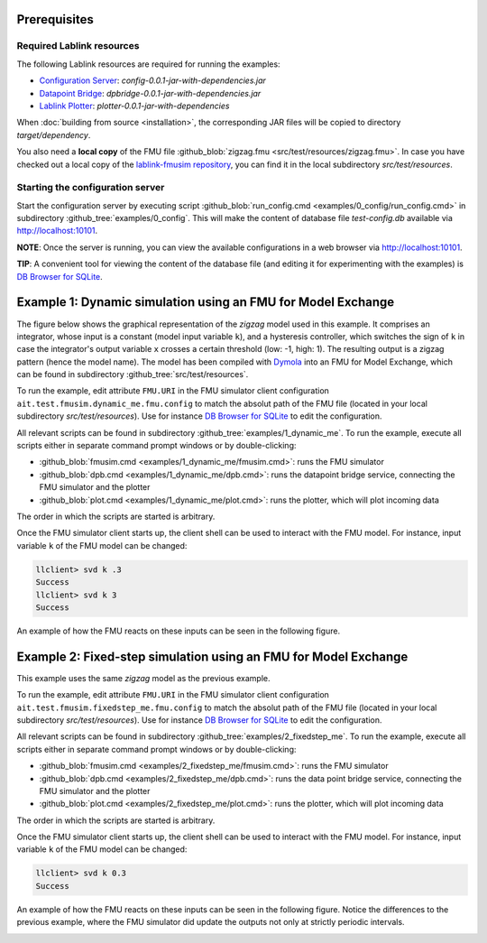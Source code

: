Prerequisites
=============

Required Lablink resources
--------------------------

The following Lablink resources are required for running the examples:

* `Configuration Server <https://ait-lablink.readthedocs.io/projects/lablink-config-server>`__: *config-0.0.1-jar-with-dependencies.jar*
* `Datapoint Bridge <https://ait-lablink.readthedocs.io/projects/lablink-datapoint-bridge>`__: *dpbridge-0.0.1-jar-with-dependencies.jar*
* `Lablink Plotter <https://ait-lablink.readthedocs.io/projects/lablink-plotter>`__: *plotter-0.0.1-jar-with-dependencies*

When :doc:`building from source <installation>`, the corresponding JAR files will be copied to directory *target/dependency*.

You also need a **local copy** of the FMU file :github_blob:`zigzag.fmu <src/test/resources/zigzag.fmu>`.
In case you have checked out a local copy of the `lablink-fmusim repository <https://github.com/AIT-Lablink/lablink-fmusim>`__, you can find it in the local subdirectory *src/test/resources*.


Starting the configuration server
---------------------------------

Start the configuration server by executing script :github_blob:`run_config.cmd <examples/0_config/run_config.cmd>` in subdirectory :github_tree:`examples/0_config`.
This will make the content of database file *test-config.db* available via http://localhost:10101.

**NOTE**:
Once the server is running, you can view the available configurations in a web browser via http://localhost:10101.

**TIP**:
A convenient tool for viewing the content of the database file (and editing it for experimenting with the examples) is `DB Browser for SQLite <https://sqlitebrowser.org/>`_.

Example 1: Dynamic simulation using an FMU for Model Exchange
=============================================================

The figure below shows the graphical representation of the *zigzag* model used in this example.
It comprises an integrator, whose input is a constant (model input variable ``k``), and a hysteresis controller, which switches the sign of ``k`` in case the integrator's output variable ``x`` crosses a certain threshold (low: -1, high: 1).
The resulting output is a zigzag pattern (hence the model name).
The model has been compiled with `Dymola <https://en.wikipedia.org/wiki/Dymola>`__ into an FMU for Model Exchange, which can be found in subdirectory :github_tree:`src/test/resources`.

.. image:: img/zigzag_model.png
   :align: center
   :alt: Modelica model zigzag.

To run the example, edit attribute ``FMU.URI`` in the FMU simulator client configuration ``ait.test.fmusim.dynamic_me.fmu.config`` to match the absolut path of the FMU file (located in your local subdirectory *src/test/resources*).
Use for instance `DB Browser for SQLite <https://sqlitebrowser.org/>`__ to edit the configuration.

All relevant scripts can be found in subdirectory :github_tree:`examples/1_dynamic_me`.
To run the example, execute all scripts either in separate command prompt windows or by double-clicking:

* :github_blob:`fmusim.cmd <examples/1_dynamic_me/fmusim.cmd>`: runs the FMU simulator
* :github_blob:`dpb.cmd <examples/1_dynamic_me/dpb.cmd>`: runs the datapoint bridge service, connecting the FMU simulator and the plotter
* :github_blob:`plot.cmd <examples/1_dynamic_me/plot.cmd>`: runs the plotter, which will plot incoming data

The order in which the scripts are started is arbitrary.

Once the FMU simulator client starts up, the client shell can be used to interact with the FMU model.
For instance, input variable ``k`` of the FMU model can be changed:

.. code-block:: doscon

   llclient> svd k .3
   Success
   llclient> svd k 3
   Success

An example of how the FMU reacts on these inputs can be seen in the following figure.

.. image:: img/zigzag_dynamic_results.png
   :align: center
   :alt: Dynamic simulation results zigzag.

Example 2: Fixed-step simulation using an FMU for Model Exchange
================================================================

This example uses the same *zigzag* model as the previous example.

To run the example, edit attribute ``FMU.URI`` in the FMU simulator client configuration ``ait.test.fmusim.fixedstep_me.fmu.config`` to match the absolut path of the FMU file (located in your local subdirectory *src/test/resources*).
Use for instance `DB Browser for SQLite <https://sqlitebrowser.org/>`__ to edit the configuration.

All relevant scripts can be found in subdirectory :github_tree:`examples/2_fixedstep_me`.
To run the example, execute all scripts either in separate command prompt windows or by double-clicking:

* :github_blob:`fmusim.cmd <examples/2_fixedstep_me/fmusim.cmd>`: runs the FMU simulator
* :github_blob:`dpb.cmd <examples/2_fixedstep_me/dpb.cmd>`: runs the data point bridge service, connecting the FMU simulator and the plotter
* :github_blob:`plot.cmd <examples/2_fixedstep_me/plot.cmd>`: runs the plotter, which will plot incoming data

The order in which the scripts are started is arbitrary.

Once the FMU simulator client starts up, the client shell can be used to interact with the FMU model.
For instance, input variable ``k`` of the FMU model can be changed:

.. code-block:: doscon

   llclient> svd k 0.3
   Success

An example of how the FMU reacts on these inputs can be seen in the following figure.
Notice the differences to the previous example, where the FMU simulator did update the outputs not only at strictly periodic intervals.

.. image:: img/zigzag_fixedstep_results.png
   :align: center
   :alt: Fixed step simulation results zigzag.
